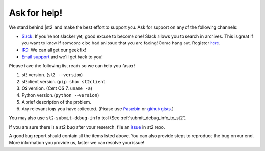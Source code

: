 Ask for help!
=============

We stand behind |st2| and make the best effort to support you. Ask for support on any of the following channels:

* `Slack <https://stackstorm-community.slack.com>`_:  If you're not slacker yet, good excuse to become one! Slack allows you to search in archives. This is great if you want to know if someone else had an issue that you are facing! Come hang out. Register `here <https://stackstorm.typeform.com/to/K76GRP/>`_.
* `IRC <http://webchat.freenode.net/?channels=stackstorm/>`_: We can all get our geek fix!
* `Email support <support@stackstorm.com/>`_ and we'll get back to you!

Please have the following list ready so we can help you faster!

1. st2 version. (``st2 --version``)
2. st2client version. (``pip show st2client``)
3. OS version. (Cent OS 7. ``uname -a``)
4. Python version. (``python --version``)
5. A brief description of the problem.
6. Any relevant logs you have collected. [Please use `Pastebin <http://pastebin.com/>`_  or `github gists <http://gist.github.com/>`_.]

You may also use ``st2-submit-debug-info`` tool (See :ref:`submit_debug_info_to_st2`).

If you are sure there is a st2 bug after your research, file an `issue
<https://github.com/StackStorm/st2/issues/>`_ in st2 repo.

A good bug report should contain all the items listed above. You can also provide steps to
reproduce the bug on our end. More information you provide us, faster we can resolve your issue!
